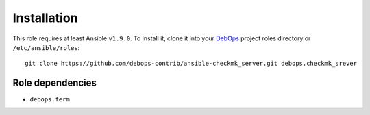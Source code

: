 Installation
============

This role requires at least Ansible ``v1.9.0``. To install it, clone it
into your `DebOps`_ project roles directory or ``/etc/ansible/roles``::

    git clone https://github.com/debops-contrib/ansible-checkmk_server.git debops.checkmk_srever

.. _DebOps: http://debops.org/

Role dependencies
~~~~~~~~~~~~~~~~~

- ``debops.ferm``
